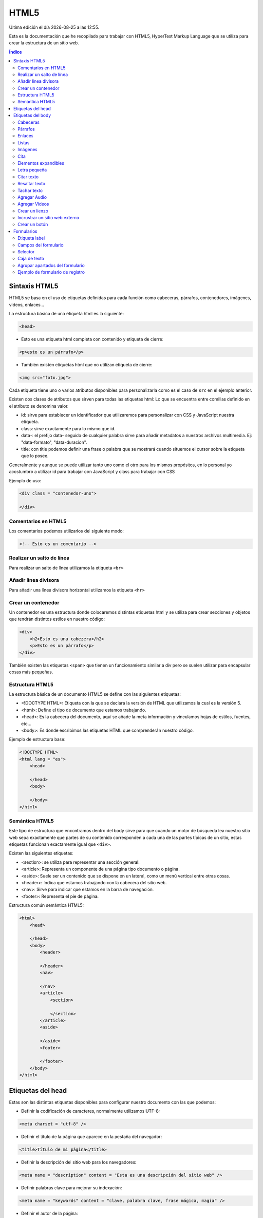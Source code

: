 =====
HTML5
===== 

.. image:: /logos/logo-html5.png
    :scale: 25%
    :alt: Logo HTML5
    :align: center

.. |date| date::
.. |time| date:: %H:%M

Última edición el día |date| a las |time|.

Esta es la documentación que he recopilado para trabajar con HTML5, HyperText Markup Language que se utiliza para crear la estructura de un sitio web.

.. contents:: Índice

Sintaxis HTML5
##############
HTML5 se basa en el uso de etiquetas definidas para cada función como cabeceras, párrafos, contenedores, imágenes, videos, enlaces...

La estructura básica de una etiqueta html es la siguiente:

.. code:: html

    <head>

* Esto es una etiqueta html completa con contenido y etiqueta de cierre:

.. code:: html

    <p>esto es un párrafo</p>

* También existen etiquetas html que no utilizan etiqueta de cierre:

.. code:: html

    <img src="foto.jpg">

Cada etiqueta tiene uno o varios atributos disponibles para personalizarla como es el caso de ``src`` en el ejemplo anterior.

Existen dos clases de atributos que sirven para todas las etiquetas html:
Lo que se encuentra entre comillas definido en el atributo se denomina valor.

* id: sirve para establecer un identificador que utilizaremos para personalizar con CSS y JavaScript nuestra etiqueta.
* class: sirve exactamente para lo mismo que id.
* data-: el prefijo data- seguido de cualquier palabra sirve para añadir metadatos a nuestros archivos multimedia. Ej: "data-formato", "data-duracion".
* title: con title podemos definir una frase o palabra que se mostrará cuando situemos el cursor sobre la etiqueta que lo posee.

Generalmente y aunque se puede utilizar tanto uno como el otro para los mismos propósitos, en lo personal yo acostumbro a utilizar id para trabajar con JavaScript y class para trabajar con CSS

Ejemplo de uso:

.. code:: html

    <div class = "contenedor-uno">
    
    </div>

Comentarios en HTML5
********************
Los comentarios podemos utilizarlos del siguiente modo:

.. code:: html

    <!-- Esto es un comentario -->

Realizar un salto de línea
**************************
Para realizar un salto de línea utilizamos la etiqueta ``<br>``

Añadir línea divisora
*********************
Para añadir una línea divisora horizontal utilizamos la etiqueta ``<hr>``

Crear un contenedor
*******************
Un contenedor es una estructura donde colocaremos distintas etiquetas html y se utiliza para crear secciones y objetos que tendrán distintos estilos en nuestro código:

.. code:: html

    <div>
        <h2>Esto es una cabezera</h2>
        <p>Esto es un párrafo</p>
    </div>

También existen las etiquetas ``<span>`` que tienen un funcionamiento similar a div pero se suelen utilizar para encapsular cosas más pequeñas.

Estructura HTML5
****************
La estructura básica de un documento HTML5 se define con las siguientes etiquetas:

* <!DOCTYPE HTML>: Etiqueta con la que se declara la versión de HTML que utilizamos la cual es la versión 5.
* <html>: Define el tipo de documento que estamos trabajando.
* <head>: Es la cabecera del documento, aquí se añade la meta información y vinculamos hojas de estilos, fuentes, etc...
* <body>: Es donde escribimos las etiquetas HTML que comprenderán nuestro código.

Ejemplo de estructura base:

.. code:: html

    <!DOCTYPE HTML>
    <html lang = "es">
        <head>
        
        </head>
        <body>
        
        </body>
    </html>

Semántica HTML5
***************
Este tipo de estructura que encontramos dentro del body sirve para que cuando un motor de búsqueda lea nuestro sitio web sepa exactamente que partes de su contenido corresponden a cada una de las partes típicas de un sitio, estas etiquetas funcionan exactamente igual que ``<div>``.

Existen las siguientes etiquetas:

* <section>: se utiliza para representar una sección general.
* <article>: Representa un componente de una página tipo documento o página.
* <aside>: Suele ser un contenido que se dispone en un lateral, como un menú vertical entre otras cosas.
* <header>: Indica que estamos trabajando con la cabecera del sitio web.
* <nav>: Sirve para indicar que estamos en la barra de navegación.
* <footer>: Representa el pie de página.

Estructura común semántica HTML5:

.. code:: html

    <html>
        <head>
        
        </head>
        <body>
            <header>
                
            </header>
            <nav>
            
            </nav>
            <article>
                <section>
                
                </section>
            </article>
            <aside>
            
            </aside>
            <footer>
            
            </footer>
        </body>
    </html>

Etiquetas del head
##################
Estas son las distintas etiquetas disponibles para configurar nuestro documento con las que podemos:

* Definir la codificación de caracteres, normalmente utilizamos UTF-8:

.. code:: html

    <meta charset = "utf-8" />

* Definir el título de la página que aparece en la pestaña del navegador:

.. code:: html

    <title>Título de mi página</title>

* Definir la descripción del sitio web para los navegadores:

.. code:: html

    <meta name = "description" content = "Esta es una descripción del sitio web" />

* Definir palabras clave para mejorar su indexación:

.. code:: html

    <meta name = "keywords" content = "clave, palabra clave, frase mágica, magia" />

* Definir el autor de la página:

.. code:: html

    <meta name = "author" content = "Guillermo Granados Gómez" />

* Definir la importación de una hoja de estilo:

.. code:: html

    <link rel = "stylesheet" href = "style.css" />

* O declarar un script que para mejora del rendimiento es preferible hacerlo antes del cierre de body:

.. code:: html

    <script src = "script.js"></script>

Etiquetas del body
##################

Cabeceras
*********
Las cabeceras son los textos iniciales de un documento o subtítulos o bien título de capítulos, estos se generan del siguiente modo de mayor a menor con etiquetas que van desde ``<h1>`` hasta ``<h6>``:

.. code:: html

    <h1>Título</h1>
    <h2>Subtítulo</h2>
    <h3>Título tercero</h3>
    <h4>Título cuarto</h4>
    <h5>Título quinto</h5>
    <h6>Título sexto</h6>

Párrafos
********
Con la etiqueta ``<p>`` podemos añadir párrafos a nuestro documento html del siguiente modo:

.. code:: html

    <p>Esto es un párrafo</p>

Enlaces 
*******
Podemos enlazar páginas, documentos, imágenes, etc con la ayuda de la etiqueta ``<img>`` y sus atributos específicos:

* href: Requerido para establecer la ruta del archivo. Posee rutas especiales como
    * Ruta de archivo: "carpeta/archivo.html"
    * Vínculo externo: "https://www.google.es"
    * Vínculo hacia una parte del documento: "#id-etiqueta"
    * Abrir en correo: "mailto:direccion@email.com"
    * Abrir en teléfono: "tel:600600600
* ping: sirve para notificar a otra url que se ha pulsado el Vínculo
* download: Indica que al hacer clic se descargue el archivo.

Ejemplo de uso:

.. code:: html

    <a href="archivo.html">Ir a Archivo</a>

Listas
******
Tenemos una serie de etiquetas para crear listas que si son numeradas comienzan con la etiqueta ``<ol>`` y si son viñetas comienza con ``<ul>``.
Para añadir elementos a la lista introduciremos etiquetas ``<li>`` tantas veces como elementos queramos introducir. 
Las listas poseen el siguiente atributo:

* reversed: ordena la lista numérica en orden decreciente.

Ejemplo de uso:

.. code:: html

    <ul>
        <li>Elemento 1</li>
        <li>Elemento 2</li>
        <li>Elemento 3</li>
    </ul>

Imágenes 
********
Para visualizar imágenes en el documento utilizamos la etiqueta ``<img>`` con los siguientes atributos:

* src: Requerido para establecer la ruta del archivo.
* alt: Recomendado, añade un texto alternativo si no se carga la página.

Ejemplo de uso:

.. code:: html

    <img src="imagen.png" alt="Mapa del Tesoro">

Cita
****
Añade un texto un poco desplazado a la derecha con la etiqueta ``<blockquote>``:

.. code:: html

    <blockquote>
        "El que no arriesga, no gana"
    </blockquote>

Elementos expandibles
*********************
Crea un texto desplegable con contenido oculto, se compone de una etiqueta ``<details>`` la cual llevará dentro una etiqueta inicial llamada ``<summary>`` y todo lo que siga debajo de esta anterior solo se verá al pinchar en el desplegable:

.. code:: html

    <details>
        <summary>Texto Visible</summary>
        <p>Contenido coulto de la página</p>
    </details>

Letra pequeña
*************
Se puede generar una letra específicamente más pequeña con la etiqueta ``<small>``:

.. code:: html

    <small>Sitio web creado por Guillermo Granados Gómez</small>

Citar texto
***********
Al añadir la etiqueta ``<cite>`` en alguna frase o palabra esta se verá en formato cursivo:

.. code:: html

    <p>En este <cite>párrafo</cite> podemos ver la cita</p>

Resaltar texto
**************
Al añadir la etiqueta ``<strong>`` en alguna frase o palabra esta se verá en formato negrita:

.. code:: html

    <p>En este <strong>párrafo</strong> se puede apreciar una palabra en negrita.</p>

Tachar texto
************
Al añadir la etiqueta ``<s>`` en alguna frase o palabra esta se verá tachada:

.. code:: html

    <p>En este <s>párrafo</s> vemos un texto tachado.</p>

Agregar Audio
*************
Para añadir un archivo de audio que se reproduzca en el navegador utilizamos la etiqueta ``<audio>`` la cual posee los siguientes atributos:

* src: Requerido para localizar la ruta del archivo de sonido.
* controls: establece un panel de control.
* autoplay: ejecutará el archivo de audio tras cargar la página.
* loop: el archivo de audio se repite siempre cuando finaliza.
* preload: sirve para establecer que el archivo no sea almacenado en cache, para comprobar si tiene metadatos y para establecer que si se almacene en cache "por defecto"

Ejemplo de uso:

.. code:: html

    <audio src="sonido.mp3" controls></audio>

Agregar Vídeos
**************
Podemos insertar archivos de video e incluso tener un sencillo reproductor generado automáticamente con html utilizando la etiqueta ``<video>`` y en su interior añadiremos el video en distintos formatos con la etiqueta ``<source>`` y poseen los siguientes atributos:

* controls: en video - Establece un panel de control.
* autoplay: en video - reproducirá el archivo al cargar la página.
* loop: en video - repetirá indefinidamente el video cada vez que termine
* preload: sirve para establecer que el archivo no sea almacenado en cache, para comprobar si tiene metadatos y para establecer que si se almacene en cache "por defecto"
* poster: en video - carga una imagen en el video de espera cuando este no esta reproduciéndose.
* mute: en video - el video se muestra en silencio.
* src: en source - vincula el archivo de vídeo a nuestro archivo html.

Ejemplos de uso:

.. code:: html

    <video controls poster = "fotoPoster.png">
        <source src="video.mp4">
        <source src="video.mkv">
    </video>

Crear un lienzo
***************
Un lienzo es un apartado dinámico donde podemos generar animaciones que el usuario tiene la posibilidad de interactuar con ellas. Para ello se utiliza la etiqueta ``<canvas>``:

.. code:: html

    <canvas id="lienzo">
        <p>Texto que aparecerá si el navegador no es compatible con canvas</p>
    </canvas>

Incrustrar un sitio web externo
*******************************
Con la etiqueta ``<iframe>`` podemos incrustrar una página web en una porción de la nuestra, su uso más habitual es el de cargar videos externos o mapas:

.. code:: html

    <iframe src="https://www.google.com/maps/embed?pb=!1m14!1m12!1m3!1d4455419.399511362!2d-4.148695983812638!3d39.545659644016645!2m3!1f0!2f0!3f0!3m2!1i1024!2i768!4f13.1!5e0!3m2!1ses!2ses!4v1577590100649!5m2!1ses!2ses" width="600" height="450" frameborder="0" style="border:0;" allowfullscreen=""></iframe>

Nota: El motor de búsqueda Google no ve con buenos ojos esta práctica más allá de cargar mapas y videos entre otras cosas.

Crear un botón
**************
Los botones se generan con la etiqueta ``<button>`` y pueden tener distintas finalidades y se suelen accionar desde javascript capturandolos a través de su id.

.. code:: html

    <button id="saluda">Pinchame</button>

    <script>
    document.getElementById('saluda').addEventListener('click', () =>{
        alert('Hola');
    });
    </script>

Con un script podemos trabajar recuperando elementos HTML e interactuar con la página web.

Formularios
###########
Los formularios conforman una serie de campos donde normalmente transmitiremos información al lado del servidor. 
Estos se generan con la etiqueta ``<form>`` y posee los siguientes atributos:

* method: Es el método con el que se transmiten los datos que puede ser GET o POST
    * GET: Los datos se envían por la url a través de parámetros y se utiliza principalmente para recuperar información.
    * POST: Los datos se envían ocultos para que el usuario no pueda verlos con el propósito de hacer el envío más seguro. 
* action: Este atributo sirve para identificar el archivo del lado del servidor que recibirá y procesará la información.
* enctype: Este atributo se suele utilizar con la opción "multipart/form-data" y sirve para indicar al servidor que va a recibir un archivo en uno de sus campos.

Ejemplo de estructura de un formulario de login:

.. code:: html

    <form method="POST" action="login.php">
        <label for="username">Usuario: </label>
        <input type="text" name="username" placeholder="usuario">
        <label for="password">Contraseña: </label>
        <input type="password" name="password" placeholder="contraseña">
        <input type="submit" value="Iniciar Sesión">
    </form>

Etiqueta label
**************
La etiqueta ``<label>`` sirve para añadir un texto específico para un campo del formulario y lo hacemos utilizando el atributo ``for`` el cual se vincula al atributo ``name`` de la etiqueta ``<input>`` del siguiente modo:

.. code:: html

    <label for="usuario">Usuario: </label>
    <input type="text" name="usuario">

Campos del formulario
*********************
Para trabajar con los campos del formulario se utiliza la etiqueta ``<input>`` que va acompañada de los siguientes atributos:

* name: Obligatorio - Sirve para que el servidor pueda identificar y procesar el campo.
* type: Obligatorio - Sirve para definir con que tipo de campo estamos trabajando y posee los siguientes valores
    * text: Texto sencillo.
    * password: Contraseña.
    * submit: botón para procesar formulario.
    * reset: botón para vaciar el formulario.
    * email: dirección de correo electrónico.
    * checkbox: casilla de comprobación. Se utiliza el atributo ``checked`` en el mismo input cuando queremos marcar por defecto una casilla.
    * color: despliega un menu de seleccion de colores.
    * date: despliega un menu de fechas.
    * file: sirve para subir un archivo al servidor. Se utiliza siempre junto al atributo ``enctype`` en la etiqueta ``<form>``.
    * hidden: campo oculto, envía información oculta.
    * number: campo para introducir números. Recibe también atributos ``min`` y ``max`` para indicar el rango de números permitidos.
    * radio: botón de selección. Sirve para seleccionar una sola opción que acompañamos con el atributo ``value`` siempre para indicar al servidor la opción escogida. Se puede utilizar el atributo ``checked`` para establecer una opción por defecto. 
    * range: Sirve para introducir un número que indicaremos entre un atributo ``min`` y un atributo ``max`` de modo que nunca podrá superar ninguno de los dos. Se puede utilizar el atributo ``step`` para indicar el salto entre números cuando vamos escogiendolos.
    * search: Cuadro de texto específico para realizar búsquedas.
    * tel: Sirve para introducir un número de teléfono.
    * url: campo de URL.
* placeholder: sirve para poner un texto en las casillas que desaparece cuando comenzamos a escribir.
* autofocus: se selecciona el campo por defecto al arrancar la página.
* autocomplete: sirve para recordar información en los campos y tiene dos valores ``on`` por defecto y ``off``
* required: campo requerido, el formulario no se envía si está en blanco.
* pattern: sirve para establecer unas reglas de escritura. Ej de validación código postal: ``pattern="[0-9]{5}"``
* value: introduce un valor por defecto en el campo.
* maxlength: establece un número máximos de caracteres permitidos
* minlength: establece un número de caracteres mínimos permitidos.
* readonly: El campo se mostrará pero no podremos rellenarlo.

Ejemplo de campo input:

.. code:: html

    <input type="text" name="usuario" placeholder="introduce el nombre de usuario" required>

Selector
********
En los formularios también contamos con un campo de tipo selector y este se genera con la etiqueta ``<select>`` el cual recibirá dentro las distintas opciones con etiquetas ``<option>``:

* selected: es un atributo que indica la opción escogida por defecto.

.. code:: html

    <select name="lista">
        <option value="1">Elemento 1</option>
        <option value="2" selected>Elemento 2</option>
        <option value="3">Elemento 3</option>
    </select>

Caja de texto
*************
Existe otro tipo de campo que se genera con la etiqueta ``<textarea>`` y este nos presenta una caja de texto que va cambiando de tamaño de forma dinámica. Posee los mismos atributos que input y algunos propios como:

* rows: recibe un valor numérico y establece el número de filas.
* cols: recibe un valor numérico y establece el número de columnas. 

.. code:: html

    <textarea name="texto" placeholder="aparezco si borras el siguiente texto" rows="30" cols="40">Aquí se muestra un texto de ejemplo</textarea>

Agrupar apartados del formulario
********************************
Con la etiqueta ``<fieldset>`` podemos agrupar apartados del formulario y este va acompañado normalmente de la etiqueta ``<legend>`` que nos muestra un texto en el recuadro del apartado:

.. code:: html

    <form>
        <fieldset name="datos-personales">
            <legend>Datos personales</legend>
            <input type="text" name="nombre" placeholder="nombre">
        </fieldset>
    </form>

Ejemplo de formulario de registro
*********************************
Este es un ejemplo de un formulario de registro para ver todos los campos disponibles:

.. code:: html

    <form method="POST" action="registro.php" enctype="multipart/form-data">
        <fieldset>
        <legend>Datos personales</legend>
        <label for="nombre">Nombre completo:</label>
        <input type="text" name="nombre" placeholder="Nombre y apellidos" autofocus required>
        <label for="nacimiento">Fecha de nacimiento:</label>
        <input type="date" name="nacimiento" required>
        <label>Género:</label>
        <input type="radio" name="masculino" value="ok">Masculino
        <input type="radio" name="femenino" value="ok">Femenino
        <label for="telefono">Número de teléfono:</label>
        <input type="tel" name="telefono" pattern="[0-9]{9}" minlength="9" maxlength="9" placeholder="Tu número de teléfono">
        <label for="dni">DNI: </label>
        <input type="file" name="dni" required>
        <label for="color">Color favorito:</label>
        <input type="color" name="color">
        <label for="favorito">Número favorito:</label>
        <input type="number" name="favorito" min="1" max="10" placeholder="debe ser un número del 1 al 10">
        <label for="pagina">Sitio web personal: </label>
        <input type="url" name="pagina" placeholder="Si tienes web rellena este campo">
        <label for="provincia">Provincia (Andalucía): </label>
        <select name="provnicia">
            <option selected>Elige tu provincia</option>
            <option value="malaga">Málaga</option>
            <option value="cadiz">Cádiz</option>
            <option value="huelva">Huelva</option>
            <option value="sevilla">Sevilla</option>
            <option value="jaen">Jaén</option>
            <option value="cordoba">Córdoba</option>
            <option value="almeria">Almería</option>
            <option value="granada">Granada</option>
            <option value="ceuta">Ceuta</option>
            <option value="melilla">Melilla</option>
        </select>
        </fieldset>
        <fieldset>
        <legend>Tipo de solicitud</legend>
        <input type="checkbox" name="basico" value="ok"> Plan básico
        <input type="checkbox" name="medio" value="ok" checked> Plan intermedio
        <input type="checkbox" name="avanzado" value="ok"> Plan avanzado
        <label for="observaciones">Observaciones:</label>
        <textarea name="observaciones" placeholder="Informanos de todo aquello que necesites" cols="40" rows="10" maxlength="100"></textarea>
        </fieldset>
        <fieldset>
        <legend>Datos de acceso</legend>
        <label for="correo">Correo Electrónico:</label>
        <input type="email" name="correo" placeholder="Introduce tu dirección de Email" required>
        <label for="password">Contraseña:</label>
        <input type="password" name="password" placeholder="Introduce tu contraseña" required>
        <input type="text" value="La contraseña debe ser fuerte" readonly>
        </fieldset>
        <input type="hidden" name="oculto" value="información secreta">
        <input type="submit" value="Darse de alta">
        <input type="reset" value="vaciar campos">
    </form>

